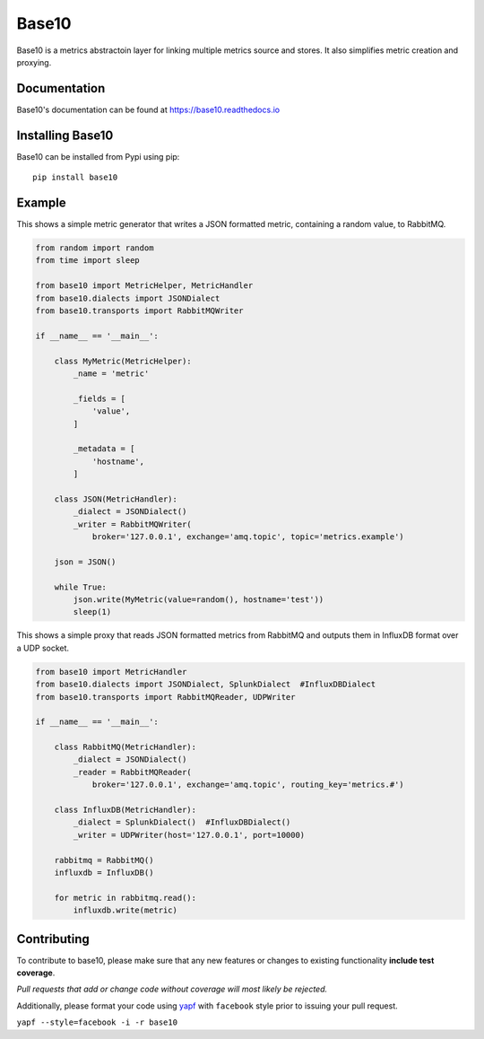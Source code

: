 Base10 |Version| |Build| |Coverage| |Health| |Docs| |CLA|
===================================================================

|Compatibility| |Implementations| |Format| |Downloads|

Base10 is a metrics abstractoin layer for linking multiple metrics source and stores. It also simplifies metric creation and proxying.


Documentation
-------------
Base10's documentation can be found at `https://base10.readthedocs.io <https://base10.readthedocs.io>`_


Installing Base10
-----------------
Base10 can be installed from Pypi using pip::

    pip install base10


Example
-------
This shows a simple metric generator that writes a JSON formatted metric, containing a random value, to RabbitMQ.

.. code :: python

    from random import random
    from time import sleep

    from base10 import MetricHelper, MetricHandler
    from base10.dialects import JSONDialect
    from base10.transports import RabbitMQWriter

    if __name__ == '__main__':

        class MyMetric(MetricHelper):
            _name = 'metric'

            _fields = [
                'value',
            ]

            _metadata = [
                'hostname',
            ]

        class JSON(MetricHandler):
            _dialect = JSONDialect()
            _writer = RabbitMQWriter(
                broker='127.0.0.1', exchange='amq.topic', topic='metrics.example')

        json = JSON()

        while True:
            json.write(MyMetric(value=random(), hostname='test'))
            sleep(1)

This shows a simple proxy that reads JSON formatted metrics from RabbitMQ and outputs them in InfluxDB format over a UDP socket.

.. code :: python

    from base10 import MetricHandler
    from base10.dialects import JSONDialect, SplunkDialect  #InfluxDBDialect
    from base10.transports import RabbitMQReader, UDPWriter

    if __name__ == '__main__':

        class RabbitMQ(MetricHandler):
            _dialect = JSONDialect()
            _reader = RabbitMQReader(
                broker='127.0.0.1', exchange='amq.topic', routing_key='metrics.#')

        class InfluxDB(MetricHandler):
            _dialect = SplunkDialect()  #InfluxDBDialect()
            _writer = UDPWriter(host='127.0.0.1', port=10000)

        rabbitmq = RabbitMQ()
        influxdb = InfluxDB()

        for metric in rabbitmq.read():
            influxdb.write(metric)


Contributing
------------
To contribute to base10, please make sure that any new features or changes
to existing functionality **include test coverage**.

*Pull requests that add or change code without coverage will most likely be rejected.*

Additionally, please format your code using `yapf <http://pypi.python.org/pypi/yapf>`_
with ``facebook`` style prior to issuing your pull request.

``yapf --style=facebook -i -r base10``


.. |Build| image:: https://travis-ci.org/mattdavis90/base10.svg?branch=master
   :target: https://travis-ci.org/mattdavis90/base10
.. |Coverage| image:: https://img.shields.io/coveralls/mattdavis90/base10.svg
   :target: https://coveralls.io/r/mattdavis90/base10
.. |Health| image:: https://codeclimate.com/github/mattdavis90/base10/badges/gpa.svg
   :target: https://codeclimate.com/github/mattdavis90/base10
.. |Version| image:: https://img.shields.io/pypi/v/base10.svg
   :target: https://pypi.python.org/pypi/base10
.. |Docs| image:: https://readthedocs.org/projects/base10/badge/?version=latest
   :target: https://base10.readthedocs.io
.. |CLA| image:: https://cla-assistant.io/readme/badge/mattdavis90/base10
   :target: https://cla-assistant.io/mattdavis90/base10
.. |Downloads| image:: https://img.shields.io/pypi/dm/base10.svg
   :target: https://pypi.python.org/pypi/base10
.. |Compatibility| image:: https://img.shields.io/pypi/pyversions/base10.svg
   :target: https://pypi.python.org/pypi/base10
.. |Implementations| image:: https://img.shields.io/pypi/implementation/base10.svg
   :target: https://pypi.python.org/pypi/base10
.. |Format| image:: https://img.shields.io/pypi/format/base10.svg
   :target: https://pypi.python.org/pypi/base10
